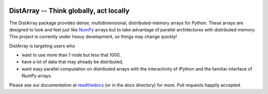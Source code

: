 .. image:: https://travis-ci.org/enthought/distarray.png?branch=master   
   :target: https://travis-ci.org/enthought/distarray

.. image:: https://coveralls.io/repos/enthought/distarray/badge.png?branch=master
   :target: https://coveralls.io/r/enthought/distarray?branch=master

DistArray -- Think globally, act locally
========================================

The DistArray package provides dense, multidimensional, distributed-memory
arrays for Python.  These arrays are designed to look and feel just like
`NumPy`_ arrays but to take advantage of parallel architectures with
distributed memory.  This project is currently under heavy development, so
things may change quickly!

DistArray is targeting users who

* want to use more than 1 node but less that 1000,
* have a lot of data that may already be distributed,
* want easy parallel computation on distributed arrays with the interactivity
  of IPython and the familiar interface of NumPy arrays.

.. _NumPy: http://www.numpy.org

Please see our documentation at `readthedocs`_ (or in the `docs`
directory) for more.  Pull requests happily accepted.

.. _readthedocs: http://distarray.readthedocs.org
